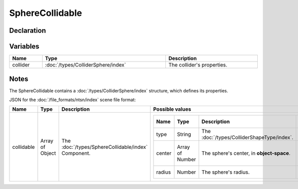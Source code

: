 SphereCollidable
================

Declaration
-----------

Variables
---------

.. list-table::
	:width: 100%
	:header-rows: 1
	:class: code-table

	* - Name
	  - Type
	  - Description
	* - collider
	  - :doc:`/types/ColliderSphere/index`
	  - The collider's properties.

Notes
-----

The SphereCollidable contains a :doc:`/types/ColliderSphere/index` structure, which defines its properties.

JSON for the :doc:`/file_formats/ntsn/index` scene file format:

.. list-table::
	:width: 100%
	:header-rows: 1
	:class: code-table

	* - Name
	  - Type
	  - Description
	  - Possible values
	* - collidable
	  - Array of Object
	  - The :doc:`/types/SphereCollidable/index` Component.
	  - .. list-table::
			:width: 100%
			:header-rows: 1
			:class: code-table

			* - Name
			  - Type
			  - Description
			  - Possible values
			* - type
			  - String
			  - The :doc:`/types/ColliderShapeType/index`.
			  - "Sphere"
			* - center
			  - Array of Number
			  - The sphere's center, in **object-space**.
			  - Any array of 3 numbers.
			* - radius
			  - Number
			  - The sphere's radius.
			  - Any number.